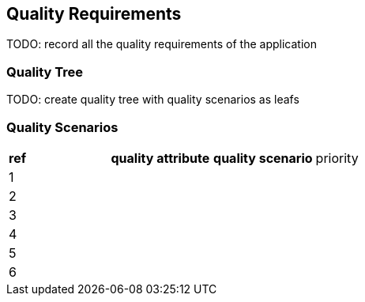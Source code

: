 [[section-quality-scenarios]]
== Quality Requirements

TODO: record all the quality requirements of the application

=== Quality Tree

TODO: create quality tree with quality scenarios as leafs

=== Quality Scenarios

|===
|*ref*|*quality attribute*|*quality scenario*| priority
|1|||
|2|||
|3|||
|4|||
|5|||
|6|||
|===
